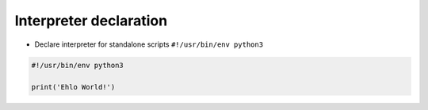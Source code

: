 Interpreter declaration
=======================

* Declare interpreter for standalone scripts ``#!/usr/bin/env python3``

.. code-block:: python

    #!/usr/bin/env python3

    print('Ehlo World!')
